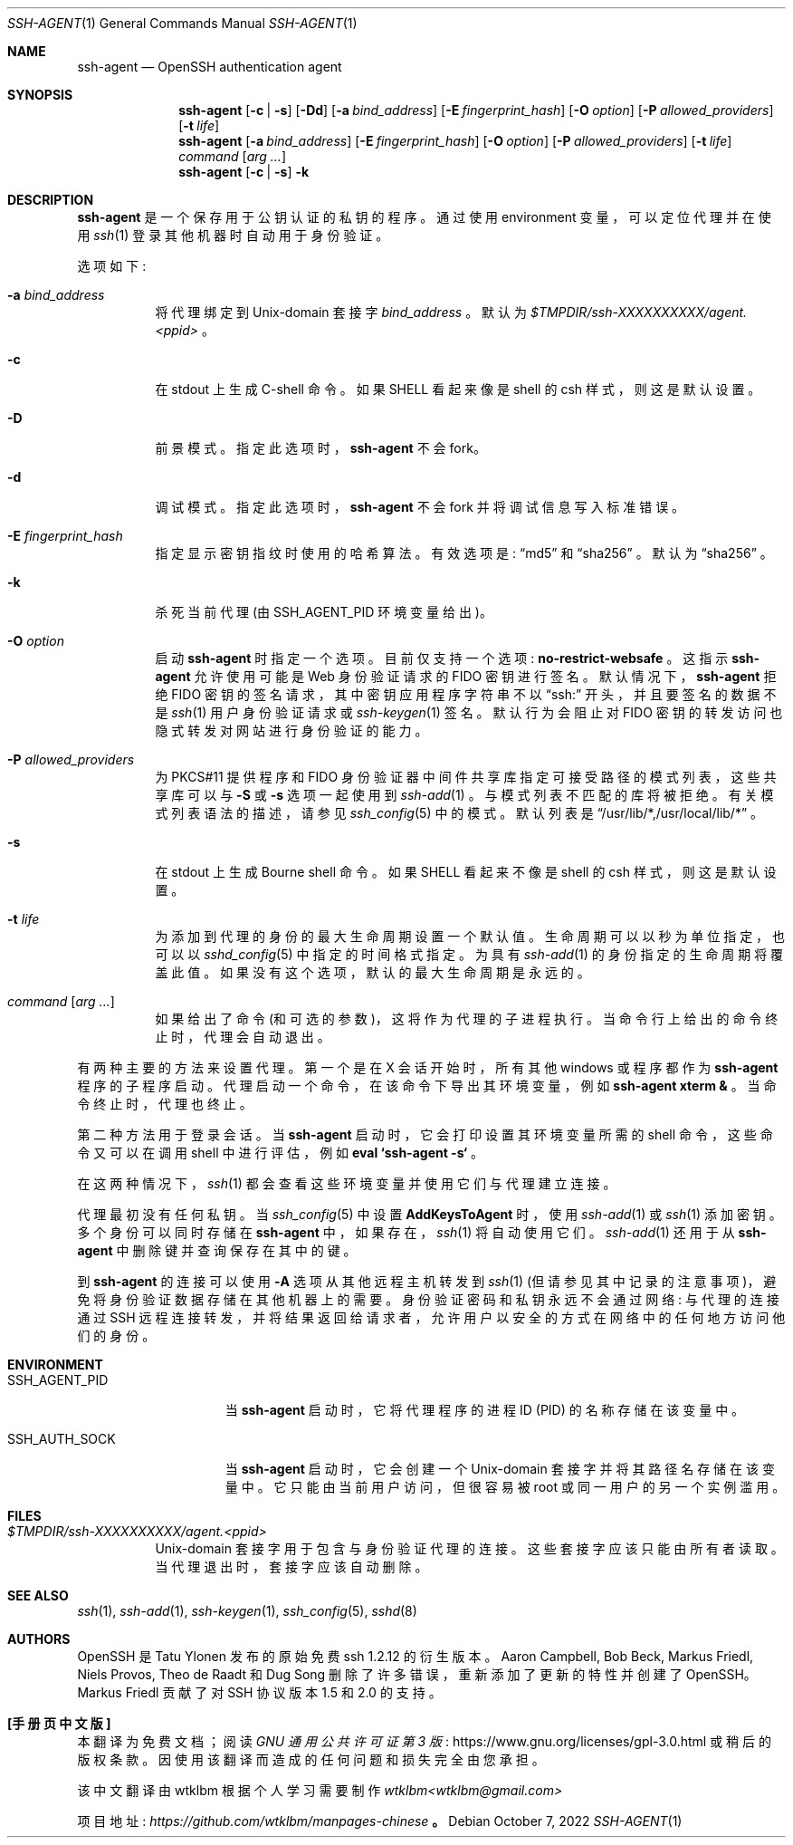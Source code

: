 .\" -*- coding: UTF-8 -*-
.\" $OpenBSD: ssh-agent.1,v 1.75 2022/10/07 06:00:58 jmc Exp $
.\"
.\" Author: Tatu Ylonen <ylo@cs.hut.fi>
.\" Copyright (c) 1995 Tatu Ylonen <ylo@cs.hut.fi>, Espoo, Finland
.\"                    All rights reserved
.\"
.\" As far as I am concerned, the code I have written for this software
.\" can be used freely for any purpose.  Any derived versions of this
.\" software must be clearly marked as such, and if the derived work is
.\" incompatible with the protocol description in the RFC file, it must be
.\" called by a name other than "ssh" or "Secure Shell".
.\"
.\" Copyright (c) 1999,2000 Markus Friedl.  All rights reserved.
.\" Copyright (c) 1999 Aaron Campbell.  All rights reserved.
.\" Copyright (c) 1999 Theo de Raadt.  All rights reserved.
.\"
.\" Redistribution and use in source and binary forms, with or without
.\" modification, are permitted provided that the following conditions
.\" are met:
.\" 1. Redistributions of source code must retain the above copyright
.\"    notice, this list of conditions and the following disclaimer.
.\" 2. Redistributions in binary form must reproduce the above copyright
.\"    notice, this list of conditions and the following disclaimer in the
.\"    documentation and/or other materials provided with the distribution.
.\"
.\" THIS SOFTWARE IS PROVIDED BY THE AUTHOR ``AS IS'' AND ANY EXPRESS OR
.\" IMPLIED WARRANTIES, INCLUDING, BUT NOT LIMITED TO, THE IMPLIED WARRANTIES
.\" OF MERCHANTABILITY AND FITNESS FOR A PARTICULAR PURPOSE ARE DISCLAIMED.
.\" IN NO EVENT SHALL THE AUTHOR BE LIABLE FOR ANY DIRECT, INDIRECT,
.\" INCIDENTAL, SPECIAL, EXEMPLARY, OR CONSEQUENTIAL DAMAGES (INCLUDING, BUT
.\" NOT LIMITED TO, PROCUREMENT OF SUBSTITUTE GOODS OR SERVICES; LOSS OF USE,
.\" DATA, OR PROFITS; OR BUSINESS INTERRUPTION) HOWEVER CAUSED AND ON ANY
.\" THEORY OF LIABILITY, WHETHER IN CONTRACT, STRICT LIABILITY, OR TORT
.\" (INCLUDING NEGLIGENCE OR OTHERWISE) ARISING IN ANY WAY OUT OF THE USE OF
.\" THIS SOFTWARE, EVEN IF ADVISED OF THE POSSIBILITY OF SUCH DAMAGE.
.\"
.\"*******************************************************************
.\"
.\" This file was generated with po4a. Translate the source file.
.\"
.\"*******************************************************************
.Dd $Mdocdate: October 7 2022 $
.Dt SSH-AGENT 1
.Os
.Sh NAME
.Nm ssh-agent
.Nd OpenSSH authentication agent
.Sh SYNOPSIS
.Nm ssh-agent
.Op Fl c | s
.Op Fl \&Dd
.Op Fl a Ar bind_address
.Op Fl E Ar fingerprint_hash
.Op Fl O Ar option
.Op Fl P Ar allowed_providers
.Op Fl t Ar life
.Nm ssh-agent
.Op Fl a Ar bind_address
.Op Fl E Ar fingerprint_hash
.Op Fl O Ar option
.Op Fl P Ar allowed_providers
.Op Fl t Ar life
.Ar command Op Ar arg ...
.Nm ssh-agent
.Op Fl c | s
.Fl k
.Sh DESCRIPTION
.Nm
是一个保存用于公钥认证的私钥的程序。 通过使用 environment 变量，可以定位代理并在使用
.Xr ssh 1
登录其他机器时自动用于身份验证。
.Pp
选项如下:
.Bl -tag -width Ds
.It Fl a Ar bind_address
将代理绑定到
.Ux Ns -domain
套接字
.Ar bind_address
。 默认为
.Pa $TMPDIR/ssh-XXXXXXXXXX/agent.\*(Ltppid\*(Gt
。
.It Fl c
在
.Dv stdout
上生成 C-shell 命令。 如果
.Ev SHELL
看起来像是 shell 的 csh
样式，则这是默认设置。
.It Fl D
前景模式。 指定此选项时，
.Nm
不会 fork。
.It Fl d
调试模式。 指定此选项时，
.Nm
不会 fork 并将调试信息写入标准错误。
.It Fl E Ar fingerprint_hash
指定显示密钥指纹时使用的哈希算法。 有效选项是:
.Dq md5
和
.Dq sha256
。 默认为
.Dq sha256
。
.It Fl k
杀死当前代理 (由
.Ev SSH_AGENT_PID
环境变量给出)。
.It Fl O Ar option
启动
.Nm
时指定一个选项。 目前仅支持一个选项:
.Cm no-restrict-websafe
。 这指示
.Nm
允许使用可能是
Web 身份验证请求的 FIDO 密钥进行签名。 默认情况下，
.Nm
拒绝 FIDO 密钥的签名请求，其中密钥应用程序字符串不以
.Dq ssh:
开头，并且要签名的数据不是
.Xr ssh 1
用户身份验证请求或
.Xr ssh-keygen 1
签名。 默认行为会阻止对
FIDO 密钥的转发访问也隐式转发对网站进行身份验证的能力。
.It Fl P Ar allowed_providers
为 PKCS#11 提供程序和 FIDO 身份验证器中间件共享库指定可接受路径的模式列表，这些共享库可以与
.Fl S
或
.Fl s
选项一起使用到
.Xr ssh-add 1
。 与模式列表不匹配的库将被拒绝。 有关模式列表语法的描述，请参见
.Xr ssh_config 5
中的模式。 默认列表是
.Dq /usr/lib/*,/usr/local/lib/*
。
.It Fl s
在
.Dv stdout
上生成 Bourne shell 命令。 如果
.Ev SHELL
看起来不像是 shell 的 csh
样式，则这是默认设置。
.It Fl t Ar life
为添加到代理的身份的最大生命周期设置一个默认值。 生命周期可以以秒为单位指定，也可以以
.Xr sshd_config 5
中指定的时间格式指定。
为具有
.Xr ssh-add 1
的身份指定的生命周期将覆盖此值。 如果没有这个选项，默认的最大生命周期是永远的。
.It Ar command Op Ar arg ...
如果给出了命令 (和可选的参数)，这将作为代理的子进程执行。 当命令行上给出的命令终止时，代理会自动退出。
.El
.Pp
有两种主要的方法来设置代理。 第一个是在 X 会话开始时，所有其他 windows 或程序都作为
.Nm
程序的子程序启动。
代理启动一个命令，在该命令下导出其环境变量，例如
.Cm ssh-agent xterm &
。 当命令终止时，代理也终止。
.Pp
第二种方法用于登录会话。 当
.Nm
启动时，它会打印设置其环境变量所需的 shell 命令，这些命令又可以在调用 shell 中进行评估，例如
.Cm eval `ssh-agent -s`
。
.Pp
在这两种情况下，
.Xr ssh 1
都会查看这些环境变量并使用它们与代理建立连接。
.Pp
代理最初没有任何私钥。 当
.Xr ssh_config 5
中设置
.Cm AddKeysToAgent
时，使用
.Xr ssh-add 1
或
.Xr ssh 1
添加密钥。 多个身份可以同时存储在
.Nm
中，如果存在，
.Xr ssh 1
将自动使用它们。
.Xr ssh-add 1
还用于从
.Nm
中删除键并查询保存在其中的键。
.Pp
到
.Nm
的连接可以使用
.Fl A
选项从其他远程主机转发到
.Xr ssh 1
(但请参见其中记录的注意事项)，避免将身份验证数据存储在其他机器上的需要。 身份验证密码和私钥永远不会通过网络: 与代理的连接通过 SSH
远程连接转发，并将结果返回给请求者，允许用户以安全的方式在网络中的任何地方访问他们的身份。
.Sh ENVIRONMENT
.Bl -tag -width SSH_AGENT_PID
.It Ev SSH_AGENT_PID
当
.Nm
启动时，它将代理程序的进程 ID (PID) 的名称存储在该变量中。
.It Ev SSH_AUTH_SOCK
当
.Nm
启动时，它会创建一个
.Ux Ns -domain
套接字并将其路径名存储在该变量中。 它只能由当前用户访问，但很容易被
root 或同一用户的另一个实例滥用。
.El
.Sh FILES
.Bl -tag -width Ds
.It Pa $TMPDIR/ssh-XXXXXXXXXX/agent.<ppid>
.Ux Ns -domain
套接字用于包含与身份验证代理的连接。 这些套接字应该只能由所有者读取。 当代理退出时，套接字应该自动删除。
.El
.Sh SEE ALSO
.Xr ssh 1 ,
.Xr ssh-add 1 ,
.Xr ssh-keygen 1 ,
.Xr ssh_config 5 ,
.Xr sshd 8
.Sh AUTHORS
.An -nosplit
OpenSSH 是
.An Tatu Ylonen
发布的原始免费 ssh 1.2.12 的衍生版本。
.An Aaron Campbell , Bob Beck , Markus Friedl , Niels Provos , Theo de Raadt
和
.An Dug Song
删除了许多错误，重新添加了更新的特性并创建了 OpenSSH。
.An Markus Friedl
贡献了对
SSH 协议版本 1.5 和 2.0 的支持。
.Pp
.Sh [手册页中文版]
.Pp
本翻译为免费文档；阅读
.Lk https://www.gnu.org/licenses/gpl-3.0.html GNU 通用公共许可证第 3 版
或稍后的版权条款。因使用该翻译而造成的任何问题和损失完全由您承担。
.Pp
该中文翻译由 wtklbm 根据个人学习需要制作
.Mt wtklbm<wtklbm@gmail.com>
.Pp
项目地址:
.Mt https://github.com/wtklbm/manpages-chinese
.Me 。
